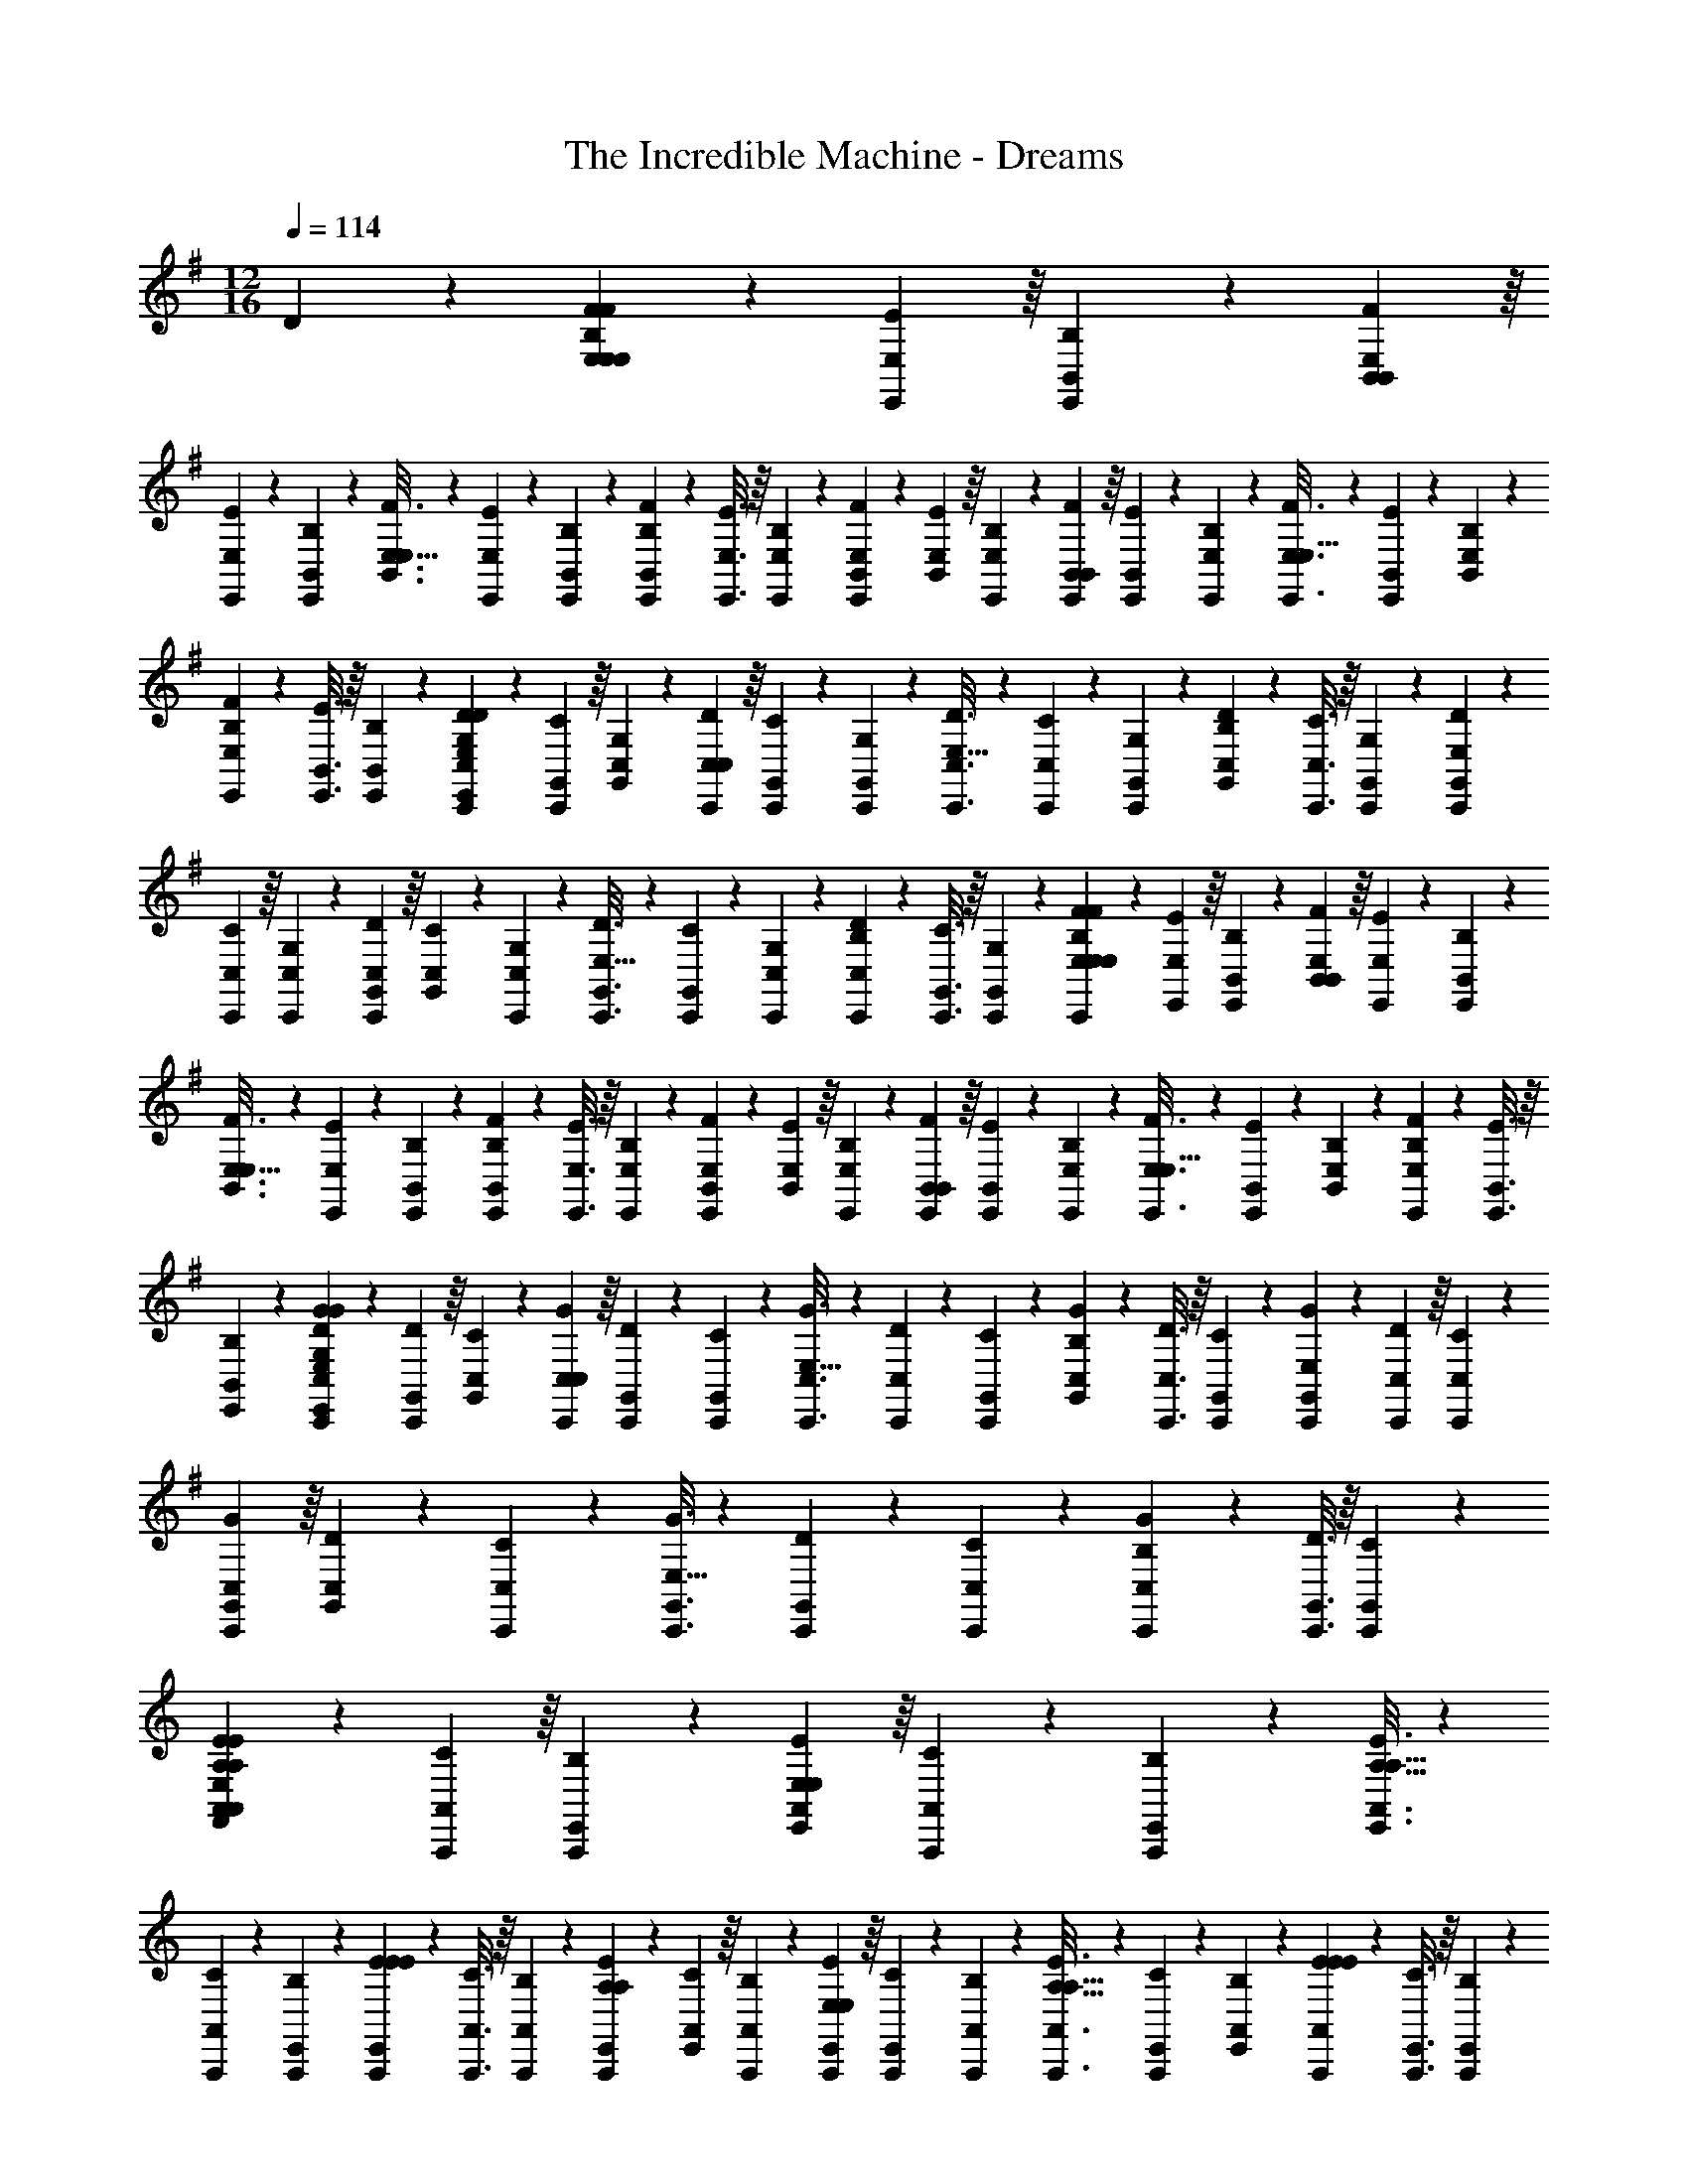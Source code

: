 X: 1
T: The Incredible Machine - Dreams
Z: ABC Generated by Starbound Composer
L: 1/4
M: 12/16
Q: 1/4=114
K: Em
D313/224 z/14 [F2/9E,2/9E,7/10E,52/9B,52/9F52/9] z4/63 [E41/224E,,41/224E,41/224] z/16 [B,55/288B,,55/288E,,55/288] z/18 [F55/288E,55/288B,,55/288B,,2/3] z/16 
[E17/96E,,17/96E,17/96] z5/72 [B,47/252B,,47/252E,,47/252] z15/224 [F3/16E,3/16B,,3/16E,21/32] z17/288 [E13/72E,,13/72E,13/72] z/24 [B,5/24B,,5/24E,,5/24] z/24 [F5/24E,,5/24B,,5/24B,19/28] z/24 [E3/16E,3/16E,,3/16] z/16 [B,7/36E,,7/36E,7/36] z/18 [F2/9B,,2/9E,,2/9E,7/10] z4/63 [E41/224E,41/224B,,41/224] z/16 [B,55/288E,,55/288E,55/288] z/18 [F55/288B,,55/288E,,55/288B,,2/3] z/16 [E17/96E,,17/96B,,17/96] z5/72 [B,47/252E,47/252E,,47/252] z15/224 [F3/16E,,3/16E,3/16E,21/32] z17/288 [E13/72B,,13/72E,,13/72] z/24 [B,5/24E,5/24B,,5/24] z/24 
[F5/24E,,5/24E,5/24B,19/28] z/24 [E3/16B,,3/16E,,3/16] z/16 [B,7/36E,,7/36B,,7/36] z/18 [D2/9C,,2/9E,,2/9E,7/10C,83/14G,83/14D83/14] z4/63 [C41/224G,,41/224C,,41/224] z/16 [G,55/288C,55/288G,,55/288] z/18 [D55/288C,,55/288C,55/288C,2/3] z/16 [C17/96G,,17/96C,,17/96] z5/72 [G,47/252C,,47/252G,,47/252] z15/224 [D3/16C,3/16C,,3/16E,21/32] z17/288 [C13/72C,,13/72C,13/72] z/24 [G,5/24G,,5/24C,,5/24] z/24 [D5/24C,5/24G,,5/24B,19/28] z/24 [C3/16C,,3/16C,3/16] z/16 [G,7/36G,,7/36C,,7/36] z/18 [D2/9C,,2/9G,,2/9E,7/10] z4/63 
[C41/224C,41/224C,,41/224] z/16 [G,55/288C,,55/288C,55/288] z/18 [D55/288G,,55/288C,,55/288C,2/3] z/16 [C17/96C,17/96G,,17/96] z5/72 [G,47/252C,,47/252C,47/252] z15/224 [D3/16G,,3/16C,,3/16E,21/32] z17/288 [C13/72C,,13/72G,,13/72] z/24 [G,5/24C,5/24C,,5/24] z/24 [D5/24C,,5/24C,5/24B,19/28] z/24 [C3/16G,,3/16C,,3/16] z/16 [G,7/36C,,7/36G,,7/36] z/18 [F2/9E,2/9C,,2/9E,7/10E,83/14B,83/14F83/14] z4/63 [E41/224E,,41/224E,41/224] z/16 [B,55/288B,,55/288E,,55/288] z/18 [F55/288E,55/288B,,55/288B,,2/3] z/16 [E17/96E,,17/96E,17/96] z5/72 [B,47/252B,,47/252E,,47/252] z15/224 
[F3/16E,3/16B,,3/16E,21/32] z17/288 [E13/72E,,13/72E,13/72] z/24 [B,5/24B,,5/24E,,5/24] z/24 [F5/24E,,5/24B,,5/24B,19/28] z/24 [E3/16E,3/16E,,3/16] z/16 [B,7/36E,,7/36E,7/36] z/18 [F2/9B,,2/9E,,2/9E,7/10] z4/63 [E41/224E,41/224B,,41/224] z/16 [B,55/288E,,55/288E,55/288] z/18 [F55/288B,,55/288E,,55/288B,,2/3] z/16 [E17/96E,,17/96B,,17/96] z5/72 [B,47/252E,47/252E,,47/252] z15/224 [F3/16E,,3/16E,3/16E,21/32] z17/288 [E13/72B,,13/72E,,13/72] z/24 [B,5/24E,5/24B,,5/24] z/24 [F5/24E,,5/24E,5/24B,19/28] z/24 [E3/16B,,3/16E,,3/16] z/16 
[B,7/36E,,7/36B,,7/36] z/18 [G2/9C,,2/9E,,2/9E,7/10C,83/14G,83/14D83/14G83/14] z4/63 [D41/224G,,41/224C,,41/224] z/16 [C55/288C,55/288G,,55/288] z/18 [G55/288C,,55/288C,55/288C,2/3] z/16 [D17/96G,,17/96C,,17/96] z5/72 [C47/252C,,47/252G,,47/252] z15/224 [G3/16C,3/16C,,3/16E,21/32] z17/288 [D13/72C,,13/72C,13/72] z/24 [C5/24G,,5/24C,,5/24] z/24 [G5/24C,5/24G,,5/24B,19/28] z/24 [D3/16C,,3/16C,3/16] z/16 [C7/36G,,7/36C,,7/36] z/18 [G2/9C,,2/9G,,2/9E,7/10] z4/63 [D41/224C,41/224C,,41/224] z/16 [C55/288C,,55/288C,55/288] z/18 
[G55/288G,,55/288C,,55/288C,2/3] z/16 [D17/96C,17/96G,,17/96] z5/72 [C47/252C,,47/252C,47/252] z15/224 [G3/16G,,3/16C,,3/16E,21/32] z17/288 [D13/72C,,13/72G,,13/72] z/24 [C5/24C,5/24C,,5/24] z/24 [G5/24C,,5/24C,5/24B,19/28] z/24 [D3/16G,,3/16C,,3/16] z/16 [C7/36C,,7/36G,,7/36] z/18 
K: Am
[E2/9A,,2/9F,,2/9A,7/10A,7/10A,,83/14E,83/14B,83/14E83/14] z4/63 [C41/224A,,,41/224A,,41/224] z/16 [B,55/288E,,55/288A,,,55/288] z/18 [E55/288A,,55/288E,,55/288E,2/3E,2/3] z/16 [C17/96A,,,17/96A,,17/96] z5/72 [B,47/252E,,47/252A,,,47/252] z15/224 [E3/16A,,3/16E,,3/16A,21/32A,21/32] z17/288 
[C13/72A,,,13/72A,,13/72] z/24 [B,5/24E,,5/24A,,,5/24] z/24 [E5/24A,,,5/24E,,5/24E19/28E19/28] z/24 [C3/16A,,3/16A,,,3/16] z/16 [B,7/36A,,,7/36A,,7/36] z/18 [E2/9E,,2/9A,,,2/9A,7/10A,7/10] z4/63 [C41/224A,,41/224E,,41/224] z/16 [B,55/288A,,,55/288A,,55/288] z/18 [E55/288E,,55/288A,,,55/288E,2/3E,2/3] z/16 [C17/96A,,,17/96E,,17/96] z5/72 [B,47/252A,,47/252A,,,47/252] z15/224 [E3/16A,,,3/16A,,3/16A,21/32A,21/32] z17/288 [C13/72E,,13/72A,,,13/72] z/24 [B,5/24A,,5/24E,,5/24] z/24 [E5/24A,,,5/24A,,5/24E19/28E19/28] z/24 [C3/16E,,3/16A,,,3/16] z/16 [B,7/36A,,,7/36E,,7/36] z/18 
[D2/9F,,,2/9A,,,2/9A,7/10A,7/10F,,83/14C,83/14G,83/14C83/14] z4/63 [B,41/224C,,41/224F,,,41/224] z/16 [A,55/288F,,55/288C,,55/288] z/18 [D55/288F,,,55/288F,,55/288F,2/3F,2/3] z/16 [B,17/96C,,17/96F,,,17/96] z5/72 [A,47/252F,,,47/252C,,47/252] z15/224 [D3/16F,,3/16F,,,3/16A,21/32A,21/32] z17/288 [B,13/72F,,,13/72F,,13/72] z/24 [A,5/24C,,5/24F,,,5/24] z/24 [D5/24F,,5/24C,,5/24E19/28E19/28] z/24 [B,3/16F,,,3/16F,,3/16] z/16 [A,7/36C,,7/36F,,,7/36] z/18 [D2/9F,,,2/9C,,2/9A,7/10A,7/10] z4/63 [B,41/224F,,41/224F,,,41/224] z/16 [A,55/288F,,,55/288F,,55/288] z/18 [D55/288C,,55/288F,,,55/288F,2/3F,2/3] z/16 
[B,17/96F,,17/96C,,17/96] z5/72 [A,47/252F,,,47/252F,,47/252] z15/224 [D3/16C,,3/16F,,,3/16A,21/32A,21/32] z17/288 [B,13/72F,,,13/72C,,13/72] z/24 [A,5/24F,,5/24F,,,5/24] z/24 [D5/24F,,,5/24F,,5/24E19/28E19/28] z/24 [B,3/16C,,3/16F,,,3/16] z/16 [A,7/36F,,,7/36C,,7/36] z/18 [E2/9A,,2/9F,,,2/9A,7/10A,7/10A,,83/14E,83/14B,83/14E83/14] z4/63 [C41/224A,,,41/224A,,41/224] z/16 [B,55/288E,,55/288A,,,55/288] z/18 [E55/288A,,55/288E,,55/288E,2/3E,2/3] z/16 [C17/96A,,,17/96A,,17/96] z5/72 [B,47/252E,,47/252A,,,47/252] z15/224 [E3/16A,,3/16E,,3/16A,21/32A,21/32] z17/288 [C13/72A,,,13/72A,,13/72] z/24 [B,5/24E,,5/24A,,,5/24] z/24 
[E5/24A,,,5/24E,,5/24E19/28E19/28] z/24 [C3/16A,,3/16A,,,3/16] z/16 [B,7/36A,,,7/36A,,7/36] z/18 [E2/9E,,2/9A,,,2/9A,7/10A,7/10] z4/63 [C41/224A,,41/224E,,41/224] z/16 [B,55/288A,,,55/288A,,55/288] z/18 [E55/288E,,55/288A,,,55/288E,2/3E,2/3] z/16 [C17/96A,,,17/96E,,17/96] z5/72 [B,47/252A,,47/252A,,,47/252] z15/224 [E3/16A,,,3/16A,,3/16A,21/32A,21/32] z17/288 [C13/72E,,13/72A,,,13/72] z/24 [B,5/24A,,5/24E,,5/24] z/24 [E5/24A,,,5/24A,,5/24E19/28E19/28] z/24 [C3/16E,,3/16A,,,3/16] z/16 [B,7/36A,,,7/36E,,7/36] z/18 [D2/9G,,,2/9A,,,2/9G,7/10G,7/10G,,83/14D,83/14G,83/14D83/14] z4/63 
[A,41/224D,,41/224G,,,41/224] z/16 [G,55/288G,,55/288D,,55/288] z/18 [D55/288G,,,55/288G,,55/288D,2/3D,2/3] z/16 [A,17/96D,,17/96G,,,17/96] z5/72 [G,47/252G,,,47/252D,,47/252] z15/224 [D3/16G,,3/16G,,,3/16G,21/32G,21/32] z17/288 [A,13/72G,,,13/72G,,13/72] z/24 [G,5/24D,,5/24G,,,5/24] z/24 [D5/24G,,5/24D,,5/24D19/28D19/28] z/24 [A,3/16G,,,3/16G,,3/16] z/16 [G,7/36D,,7/36G,,,7/36] z/18 [D2/9G,,,2/9D,,2/9G,7/10G,7/10] z4/63 [A,41/224G,,41/224G,,,41/224] z/16 [G,55/288G,,,55/288G,,55/288] z/18 [D55/288D,,55/288G,,,55/288D,2/3D,2/3] z/16 [A,17/96G,,17/96D,,17/96] z5/72 [G,47/252G,,,47/252G,,47/252] z15/224 
[D3/16D,,3/16G,,,3/16G,21/32G,21/32] z17/288 [A,13/72G,,,13/72D,,13/72] z/24 [G,5/24G,,5/24G,,,5/24] z/24 [D5/24G,,,5/24G,,5/24D19/28D19/28] z/24 [A,3/16D,,3/16G,,,3/16] z/16 [G,7/36G,,,7/36D,,7/36] z/18 
K: Em
[E,2/9D,,,2/9B2/9E,83/14B,83/14F83/14] z4/63 [E,,41/224E,41/224E41/224] z/16 [B,,55/288E,,55/288B55/288] z/18 [E,55/288B,,55/288f55/288] z/16 [E,,17/96E,17/96B17/96] z5/72 [B,,47/252E,,47/252f47/252] z15/224 [E,3/16B,,3/16g3/16] z17/288 [E,,13/72E,13/72f13/72] z/24 [B,,5/24E,,5/24e5/24] z/24 [E,,5/24B,,5/24B5/24] z/24 [E,3/16E,,3/16G3/16] z/16 
[E,,7/36E,7/36F7/36] z/18 [B,,2/9E,,2/9E2/9] z4/63 [E,41/224B,,41/224G41/224] z/16 [E,,55/288E,55/288B55/288] z/18 [B,,55/288E,,55/288G55/288] z/16 [E,,17/96B,,17/96B17/96] z5/72 [E,47/252E,,47/252e47/252] z15/224 [E,,3/16E,3/16c'3/16] z17/288 [B,,13/72E,,13/72b13/72] z/24 [E,5/24B,,5/24a5/24] z/24 [E,,5/24E,5/24g5/24] z/24 [B,,3/16E,,3/16f3/16] z/16 [E,,7/36B,,7/36e7/36] z/18 [C,,2/9E,,2/9B2/9C,83/14G,83/14D83/14] z4/63 [G,,41/224C,,41/224E41/224] z/16 [C,55/288G,,55/288B55/288] z/18 
[C,,55/288C,55/288f55/288] z/16 [G,,17/96C,,17/96B17/96] z5/72 [C,,47/252G,,47/252f47/252] z15/224 [C,3/16C,,3/16a3/16] z17/288 [C,,13/72C,13/72g13/72] z/24 [G,,5/24C,,5/24f5/24] z/24 [C,5/24G,,5/24e5/24] z/24 [C,,3/16C,3/16B3/16] z/16 [G,,7/36C,,7/36G7/36] z/18 [C,,2/9G,,2/9E2/9] z4/63 [C,41/224C,,41/224G41/224] z/16 [C,,55/288C,55/288B55/288] z/18 [G,,55/288C,,55/288G55/288] z/16 [C,17/96G,,17/96B17/96] z5/72 [C,,47/252C,47/252e47/252] z15/224 [G,,3/16C,,3/16d'3/16] z17/288 
[C,,13/72G,,13/72c'13/72] z/24 [C,5/24C,,5/24b5/24] z/24 [C,,5/24C,5/24a5/24] z/24 [G,,3/16C,,3/16g3/16] z/16 [C,,7/36G,,7/36f7/36] z/18 [E,2/9C,,2/9B2/9E,83/14B,83/14F83/14] z4/63 [E,,41/224E,41/224E41/224] z/16 [B,,55/288E,,55/288B55/288] z/18 [E,55/288B,,55/288f55/288] z/16 [E,,17/96E,17/96B17/96] z5/72 [B,,47/252E,,47/252f47/252] z15/224 [E,3/16B,,3/16g3/16] z17/288 [E,,13/72E,13/72a13/72] z/24 [B,,5/24E,,5/24b5/24] z/24 [E,,5/24B,,5/24c'5/24] z/24 [E,3/16E,,3/16d'3/16] z/16 [E,,7/36E,7/36e'7/36] z/18 
[B,,2/9E,,2/9f'2/9] z4/63 [E,41/224B,,41/224g'41/224] z/16 [E,,55/288E,55/288a'55/288] z/18 [B,,55/288E,,55/288g'55/288] z/16 [E,,17/96B,,17/96f'17/96] z5/72 [E,47/252E,,47/252e'47/252] z15/224 [E,,3/16E,3/16b3/16] z17/288 [B,,13/72E,,13/72c'13/72] z/24 [E,5/24B,,5/24d'5/24] z/24 [E,,5/24E,5/24c'5/24] z/24 [B,,3/16E,,3/16b3/16] z/16 [E,,7/36B,,7/36a7/36] z/18 [C,,2/9E,,2/9g2/9C,83/14G,83/14D83/14] z4/63 [G,,41/224C,,41/224b41/224] z/16 [C,55/288G,,55/288e'55/288] z/18 [C,,55/288C,55/288g'55/288] z/16 
[G,,17/96C,,17/96f'17/96] z5/72 [C,,47/252G,,47/252e'47/252] z15/224 [C,3/16C,,3/16d'3/16] z17/288 [C,,13/72C,13/72c'13/72] z/24 [G,,5/24C,,5/24b5/24] z/24 [C,5/24G,,5/24a5/24] z/24 [C,,3/16C,3/16g3/16] z/16 [G,,7/36C,,7/36f7/36] z/18 [C,,2/9G,,2/9e2/9] z4/63 [C,41/224C,,41/224d41/224] z/16 [C,,55/288C,55/288c55/288] z/18 [G,,55/288C,,55/288B55/288] z/16 [C,17/96G,,17/96A17/96] z5/72 [C,,47/252C,47/252G47/252] z15/224 [G,,3/16C,,3/16F3/16] z17/288 [C,,13/72G,,13/72E13/72] z/24 [C,5/24C,,5/24D5/24] z/24 
[C,,5/24C,5/24C5/24] z/24 [G,,3/16C,,3/16B,3/16] z/16 [C,,7/36G,,7/36A,7/36] z/18 
K: G#m
[G,,2/9E,,2/9g2/9G,,83/14D,83/14A,83/14] z4/63 [G,,,41/224G,,41/224d41/224] z/16 [D,,55/288G,,,55/288g55/288] z/18 [G,,55/288D,,55/288g55/288a55/288] z/16 [G,,,17/96G,,17/96d17/96d17/96] z5/72 [D,,47/252G,,,47/252g47/252a47/252] z15/224 [G,,3/16D,,3/16a3/16b3/16] z17/288 [G,,,13/72G,,13/72d13/72d13/72] z/24 [D,,5/24G,,,5/24a5/24b5/24] z/24 [G,,,5/24D,,5/24b5/24c'5/24] z/24 [G,,3/16G,,,3/16d3/16d3/16] z/16 [G,,,7/36G,,7/36b7/36c'7/36] z/18 [D,,2/9G,,,2/9c'2/9d'2/9] z4/63 
[G,,41/224D,,41/224d41/224g41/224] z/16 [G,,,55/288G,,55/288c'55/288d'55/288] z/18 [D,,55/288G,,,55/288d'55/288e'55/288] z/16 [G,,,17/96D,,17/96g17/96d'17/96] z5/72 [G,,47/252G,,,47/252d'47/252g47/252] z15/224 [G,,,3/16G,,3/16e'3/16c'3/16] z17/288 [D,,13/72G,,,13/72d'13/72b13/72] z/24 [G,,5/24D,,5/24g5/24a5/24] z/24 [G,,,5/24G,,5/24c'5/24g5/24] z/24 [D,,3/16G,,,3/16b3/16d3/16] z/16 [G,,,7/36D,,7/36a7/36G7/36] z/18 [E,,,2/9G,,,2/9g2/9g2/9E,,83/14B,,83/14F,83/14] z4/63 [B,,,41/224E,,,41/224d41/224d41/224] z/16 [E,,55/288B,,,55/288G55/288g55/288] z/18 [E,,,55/288E,,55/288g55/288a55/288] z/16 [B,,,17/96E,,,17/96d17/96d17/96] z5/72 [E,,,47/252B,,,47/252g47/252a47/252] z15/224 
[E,,3/16E,,,3/16a3/16b3/16] z17/288 [E,,,13/72E,,13/72d13/72d13/72] z/24 [B,,,5/24E,,,5/24a5/24b5/24] z/24 [E,,5/24B,,,5/24b5/24c'5/24] z/24 [E,,,3/16E,,3/16d3/16d3/16] z/16 [B,,,7/36E,,,7/36b7/36c'7/36] z/18 [E,,,2/9B,,,2/9c'2/9d'2/9] z4/63 [E,,41/224E,,,41/224d41/224g41/224] z/16 [E,,,55/288E,,55/288c'55/288d'55/288] z/18 [B,,,55/288E,,,55/288d'55/288f'55/288] z/16 [E,,17/96B,,,17/96g17/96e'17/96] z5/72 [E,,,47/252E,,47/252d'47/252d'47/252] z15/224 [B,,,3/16E,,,3/16f'3/16b3/16] z17/288 [E,,,13/72B,,,13/72e'13/72a13/72] z/24 [E,,5/24E,,,5/24d'5/24g5/24] z/24 [E,,,5/24E,,5/24b5/24d5/24] z/24 [B,,,3/16E,,,3/16a3/16B3/16] z/16 
[E,,,7/36B,,,7/36g7/36G7/36] z/18 [G,,2/9E,,,2/9d2/9g2/9G,,83/14D,83/14A,83/14] z4/63 [G,,,41/224G,,41/224B41/224d41/224] z/16 [D,,55/288G,,,55/288G55/288g55/288] z/18 [G,,55/288D,,55/288g55/288a55/288] z/16 [G,,,17/96G,,17/96d17/96d17/96] z5/72 [D,,47/252G,,,47/252g47/252a47/252] z15/224 [G,,3/16D,,3/16a3/16b3/16] z17/288 [G,,,13/72G,,13/72d13/72d13/72] z/24 [D,,5/24G,,,5/24a5/24b5/24] z/24 [G,,,5/24D,,5/24b5/24c'5/24] z/24 [G,,3/16G,,,3/16d3/16d3/16] z/16 [G,,,7/36G,,7/36b7/36c'7/36] z/18 [D,,2/9G,,,2/9c'2/9d'2/9] z4/63 [G,,41/224D,,41/224d41/224g41/224] z/16 [G,,,55/288G,,55/288c'55/288d'55/288] z/18 
[D,,55/288G,,,55/288d'55/288f'55/288] z/16 [G,,,17/96D,,17/96g17/96e'17/96] z5/72 [G,,47/252G,,,47/252d'47/252d'47/252] z15/224 [G,,,3/16G,,3/16f'3/16e'3/16] z17/288 [D,,13/72G,,,13/72e'13/72d'13/72] z/24 [G,,5/24D,,5/24d'5/24b5/24] z/24 [G,,,5/24G,,5/24e'5/24d'5/24] z/24 [D,,3/16G,,,3/16d'3/16c'3/16] z/16 [G,,,7/36D,,7/36b7/36b7/36] z/18 [F,,,2/9G,,,2/9d'2/9a2/9F,,83/14F,83/14C83/14] z4/63 [C,,41/224F,,,41/224c'41/224d41/224] z/16 [F,,55/288C,,55/288b55/288a55/288] z/18 [F,,,55/288F,,55/288a55/288b55/288] z/16 [C,,17/96F,,,17/96d17/96d17/96] z5/72 [F,,,47/252C,,47/252a47/252b47/252] z15/224 [F,,3/16F,,,3/16b3/16b3/16] z17/288 
[F,,,13/72F,,13/72d13/72d13/72] z/24 [C,,5/24F,,,5/24b5/24g5/24] z/24 [F,,5/24C,,5/24b5/24a5/24] z/24 [F,,,3/16F,,3/16d3/16d3/16] z/16 [C,,7/36F,,,7/36g7/36g7/36] z/18 [F,,,2/9C,,2/9a2/9a2/9] z4/63 [F,,41/224F,,,41/224d41/224g41/224] z/16 [F,,,55/288F,,55/288g55/288d55/288] z/18 [C,,55/288F,,,55/288a55/288a55/288] z/16 [F,,17/96C,,17/96g17/96g17/96] z5/72 [F,,,47/252F,,47/252d47/252d47/252] z15/224 [C,,3/16F,,,3/16a3/16g3/16] z17/288 [F,,,13/72C,,13/72g13/72f13/72] z/24 [F,,5/24F,,,5/24d5/24c5/24] z/24 [F,,,5/24F,,5/24g5/24f5/24] z/24 [C,,3/16F,,,3/16f3/16e3/16] z/16 [F,,,7/36C,,7/36c7/36B7/36] z/18 
K: Fm
[e2/9f9/20F,40/9G,40/9C40/9F,40/9G,40/9C40/9F,,,159/28F,,159/28F,,,83/14F,,83/14F,83/14C83/14G83/14] z4/63 d41/224 z/16 [A55/288F55/288] z/18 [B55/288f59/144] z/16 c17/96 z5/72 [C47/252F47/252] z15/224 [B3/16f13/32] z17/288 c13/72 z/24 [F5/24C5/24] z/24 [B5/24f3/7] z/24 c3/16 z/16 [C7/36F7/36] z/18 [B2/9f9/20] z4/63 c41/224 z/16 [F55/288C55/288] z/18 [B55/288f59/144] z/16 
c17/96 z5/72 [C47/252F47/252] z15/224 [B3/16f13/32E,313/224G,313/224E,313/224G,313/224] z17/288 c13/72 z/24 [F5/24C5/24] z/24 [B5/24f3/7] z/24 c3/16 z/16 [C7/36F7/36] z/18 [B2/9f9/20D,40/9E,40/9A,40/9D,40/9E,40/9A,40/9D,,,159/28D,,159/28D,,,83/14D,,83/14D,83/14A,83/14E83/14] z4/63 c41/224 z/16 [F55/288C55/288] z/18 [c55/288f59/144] z/16 d17/96 z5/72 [C47/252F47/252] z15/224 [c3/16f13/32] z17/288 d13/72 z/24 [F5/24C5/24] z/24 
[c5/24f3/7] z/24 d3/16 z/16 [C7/36F7/36] z/18 [c2/9f9/20] z4/63 d41/224 z/16 [F55/288C55/288] z/18 [c55/288f59/144] z/16 d17/96 z5/72 [C47/252F47/252] z15/224 [c3/16f13/32C,313/224F,313/224D,313/224F,313/224] z17/288 d13/72 z/24 [F5/24C5/24] z/24 [c5/24f3/7] z/24 d3/16 z/16 [C7/36F7/36] z/18 [c2/9f9/20F,40/9G,40/9C40/9F,40/9G,40/9C40/9F,,,159/28F,,159/28F,,,83/14F,,83/14F,83/14C83/14G83/14] z4/63 
d41/224 z/16 [F55/288C55/288] z/18 [B55/288f59/144] z/16 c17/96 z5/72 [C47/252F47/252] z15/224 [B3/16f13/32] z17/288 c13/72 z/24 [F5/24C5/24] z/24 [B5/24f3/7] z/24 c3/16 z/16 [C7/36F7/36] z/18 [B2/9f9/20] z4/63 c41/224 z/16 [F55/288C55/288] z/18 [B55/288f59/144] z/16 c17/96 z5/72 [C47/252F47/252] z15/224 
[B3/16f13/32E,313/224G,313/224E,313/224G,313/224] z17/288 c13/72 z/24 [F5/24C5/24] z/24 [B5/24f3/7] z/24 c3/16 z/16 [C7/36F7/36] z/18 [B2/9f9/20A,41/14B,41/14E41/14A,41/14B,41/14E41/14D,,,159/28D,,159/28D,,,83/14D,,83/14D,83/14A,83/14E83/14] z4/63 c41/224 z/16 [F55/288C55/288] z/18 [c55/288f59/144] z/16 d17/96 z5/72 [C47/252F47/252] z15/224 [c3/16f13/32] z17/288 d13/72 z/24 [F5/24C5/24] z/24 [c5/24f3/7] z/24 d3/16 z/16 
[C7/36F7/36] z/18 [c2/9f9/20E,13/9A,13/9D13/9E,13/9A,13/9D13/9] z4/63 d41/224 z/16 [F55/288C55/288] z/18 [c55/288f59/144] z/16 d17/96 z5/72 [C47/252F47/252] z15/224 [c3/16f13/32A,313/224C313/224A,313/224C313/224] z17/288 d13/72 z/24 [F5/24C5/24] z/24 [c5/24f3/7] z/24 d3/16 z/16 [C7/36F7/36] z/18 
K: Bbm
[f2/9b9/20B,,40/9F,40/9B,40/9B,,40/9F,40/9B,40/9B,,,159/28B,,159/28B,,,83/14B,,83/14F,83/14B,83/14] z4/63 g41/224 z/16 [B55/288F55/288] z/18 
[c55/288b59/144] z/16 d17/96 z5/72 [F47/252B47/252] z15/224 [c3/16b13/32] z17/288 d13/72 z/24 [B5/24F5/24] z/24 [c5/24b3/7] z/24 d3/16 z/16 [F7/36B7/36] z/18 [c2/9b9/20] z4/63 d41/224 z/16 [B55/288F55/288] z/18 [c55/288b59/144] z/16 d17/96 z5/72 [F47/252B47/252] z15/224 [c3/16b13/32F,,313/224C,313/224F,313/224F,,313/224C,313/224F,313/224] z17/288 
d13/72 z/24 [B5/24F5/24] z/24 [c5/24b3/7] z/24 d3/16 z/16 [F7/36B7/36] z/18 [c2/9b9/20G,,40/9D,40/9A,40/9G,,40/9D,40/9A,40/9G,,,159/28G,,159/28G,,,83/14G,,83/14D,83/14A,83/14] z4/63 d41/224 z/16 [B55/288F55/288] z/18 [f55/288b59/144] z/16 g17/96 z5/72 [G47/252B47/252] z15/224 [f3/16b13/32] z17/288 g13/72 z/24 [B5/24G5/24] z/24 [f5/24b3/7] z/24 g3/16 z/16 [G7/36B7/36] z/18 
[f2/9b9/20] z4/63 g41/224 z/16 [B55/288G55/288] z/18 [f55/288b59/144] z/16 g17/96 z5/72 [G47/252B47/252] z15/224 [f3/16b13/32D,,313/224G,,313/224D,313/224D,,313/224G,,313/224D,313/224] z17/288 g13/72 z/24 [B5/24G5/24] z/24 [f5/24b3/7] z/24 g3/16 z/16 [G7/36B7/36] z/18 [f2/9b9/20F,,40/9B,,40/9F,40/9F,,40/9B,,40/9F,40/9B,,,159/28B,,159/28B,,,83/14F,,83/14B,,83/14F,83/14] z4/63 g41/224 z/16 [B55/288G55/288] z/18 [c55/288b59/144] z/16 
d17/96 z5/72 [F47/252B47/252] z15/224 [c3/16b13/32] z17/288 d13/72 z/24 [B5/24F5/24] z/24 [c5/24b3/7] z/24 d3/16 z/16 [F7/36B7/36] z/18 [c2/9b9/20] z4/63 d41/224 z/16 [B55/288F55/288] z/18 [c55/288b59/144] z/16 d17/96 z5/72 [F47/252B47/252] z15/224 [c3/16b13/32B,,,313/224F,,313/224B,,313/224B,,,313/224F,,313/224B,,313/224] z17/288 d13/72 z/24 [B5/24F5/24] z/24 
[c5/24b3/7] z/24 d3/16 z/16 [F7/36B7/36] z/18 [c2/9a9/20A,,,159/28A,,159/28A,,,83/14E,,83/14A,,83/14A,,,83/14E,,83/14A,,83/14A,,,83/14A,,83/14E,83/14A,83/14] z4/63 d41/224 z/16 [A55/288F55/288] z/18 [d55/288a59/144] z/16 e17/96 z5/72 [A47/252A47/252] z15/224 [d3/16a13/32] z17/288 e13/72 z/24 [A5/24A5/24] z/24 [d5/24a3/7] z/24 e3/16 z/16 [A7/36A7/36] z/18 [d2/9a9/20] z4/63 
e41/224 z/16 [A55/288A55/288] z/18 [d55/288a59/144] z/16 e17/96 z5/72 [A47/252A47/252] z15/224 [d3/16a13/32D313/224] z17/288 e13/72 z/24 [A5/24A5/24] z/24 [d5/24a3/7] z/24 e3/16 z/16 [A7/36A7/36] z/18 
K: Em
[F2/9E,2/9E,7/10E,52/9B,52/9F52/9] z4/63 [E41/224E,,41/224E,41/224] z/16 [B,55/288B,,55/288E,,55/288] z/18 [F55/288E,55/288B,,55/288B,,2/3] z/16 [E17/96E,,17/96E,17/96] z5/72 [B,47/252B,,47/252E,,47/252] z15/224 
[F3/16E,3/16B,,3/16E,21/32] z17/288 [E13/72E,,13/72E,13/72] z/24 [B,5/24B,,5/24E,,5/24] z/24 [F5/24E,,5/24B,,5/24B,19/28] z/24 [E3/16E,3/16E,,3/16] z/16 [B,7/36E,,7/36E,7/36] z/18 [F2/9B,,2/9E,,2/9E,7/10] z4/63 [E41/224E,41/224B,,41/224] z/16 [B,55/288E,,55/288E,55/288] z/18 [F55/288B,,55/288E,,55/288B,,2/3] z/16 [E17/96E,,17/96B,,17/96] z5/72 [B,47/252E,47/252E,,47/252] z15/224 [F3/16E,,3/16E,3/16E,21/32] z17/288 [E13/72B,,13/72E,,13/72] z/24 [B,5/24E,5/24B,,5/24] z/24 [F5/24E,,5/24E,5/24B,19/28] z/24 [E3/16B,,3/16E,,3/16] z/16 
[B,7/36E,,7/36B,,7/36] z/18 [D2/9C,,2/9E,,2/9E,7/10C,83/14G,83/14D83/14] z4/63 [C41/224G,,41/224C,,41/224] z/16 [G,55/288C,55/288G,,55/288] z/18 [D55/288C,,55/288C,55/288C,2/3] z/16 [C17/96G,,17/96C,,17/96] z5/72 [G,47/252C,,47/252G,,47/252] z15/224 [D3/16C,3/16C,,3/16E,21/32] z17/288 [C13/72C,,13/72C,13/72] z/24 [G,5/24G,,5/24C,,5/24] z/24 [D5/24C,5/24G,,5/24B,19/28] z/24 [C3/16C,,3/16C,3/16] z/16 [G,7/36G,,7/36C,,7/36] z/18 [D2/9C,,2/9G,,2/9E,7/10] z4/63 [C41/224C,41/224C,,41/224] z/16 [G,55/288C,,55/288C,55/288] z/18 
[D55/288G,,55/288C,,55/288C,2/3] z/16 [C17/96C,17/96G,,17/96] z5/72 [G,47/252C,,47/252C,47/252] z15/224 [D3/16G,,3/16C,,3/16E,21/32] z17/288 [C13/72C,,13/72G,,13/72] z/24 [G,5/24C,5/24C,,5/24] z/24 [D5/24C,,5/24C,5/24B,19/28] z/24 [C3/16G,,3/16C,,3/16] z/16 [G,7/36C,,7/36G,,7/36] z/18 [F2/9E,2/9C,,2/9E,7/10E,83/14B,83/14F83/14] z4/63 [E41/224E,,41/224E,41/224] z/16 [B,55/288B,,55/288E,,55/288] z/18 [F55/288E,55/288B,,55/288B,,2/3] z/16 [E17/96E,,17/96E,17/96] z5/72 [B,47/252B,,47/252E,,47/252] z15/224 [F3/16E,3/16B,,3/16E,21/32] z17/288 
[E13/72E,,13/72E,13/72] z/24 [B,5/24B,,5/24E,,5/24] z/24 [F5/24E,,5/24B,,5/24B,19/28] z/24 [E3/16E,3/16E,,3/16] z/16 [B,7/36E,,7/36E,7/36] z/18 [F2/9B,,2/9E,,2/9E,7/10] z4/63 [E41/224E,41/224B,,41/224] z/16 [B,55/288E,,55/288E,55/288] z/18 [F55/288B,,55/288E,,55/288B,,2/3] z/16 [E17/96E,,17/96B,,17/96] z5/72 [B,47/252E,47/252E,,47/252] z15/224 [F3/16E,,3/16E,3/16E,21/32] z17/288 [E13/72B,,13/72E,,13/72] z/24 [B,5/24E,5/24B,,5/24] z/24 [F5/24E,,5/24E,5/24B,19/28] z/24 [E3/16B,,3/16E,,3/16] z/16 [B,7/36E,,7/36B,,7/36] z/18 
[G2/9C,,2/9E,,2/9E,7/10C,83/14G,83/14D83/14G83/14] z4/63 [D41/224G,,41/224C,,41/224] z/16 [C55/288C,55/288G,,55/288] z/18 [G55/288C,,55/288C,55/288C,2/3] z/16 [D17/96G,,17/96C,,17/96] z5/72 [C47/252C,,47/252G,,47/252] z15/224 [G3/16C,3/16C,,3/16E,21/32] z17/288 [D13/72C,,13/72C,13/72] z/24 [C5/24G,,5/24C,,5/24] z/24 [G5/24C,5/24G,,5/24B,19/28] z/24 [D3/16C,,3/16C,3/16] z/16 [C7/36G,,7/36C,,7/36] z/18 [G2/9C,,2/9G,,2/9E,7/10] z4/63 [D41/224C,41/224C,,41/224] z/16 [C55/288C,,55/288C,55/288] z/18 [G55/288G,,55/288C,,55/288C,2/3] z/16 
[D17/96C,17/96G,,17/96] z5/72 [C47/252C,,47/252C,47/252] z15/224 [G3/16G,,3/16C,,3/16E,21/32] z17/288 [D13/72C,,13/72G,,13/72] z/24 [C5/24C,5/24C,,5/24] z/24 [G5/24C,,5/24C,5/24B,19/28] z/24 [D3/16G,,3/16C,,3/16] z/16 [C7/36C,,7/36G,,7/36] z/18 
K: Am
[E2/9A,,2/9F,,2/9A,7/10A,7/10A,,83/14E,83/14B,83/14E83/14] z4/63 [C41/224A,,,41/224A,,41/224] z/16 [B,55/288E,,55/288A,,,55/288] z/18 [E55/288A,,55/288E,,55/288E,2/3E,2/3] z/16 [C17/96A,,,17/96A,,17/96] z5/72 [B,47/252E,,47/252A,,,47/252] z15/224 [E3/16A,,3/16E,,3/16A,21/32A,21/32] z17/288 [C13/72A,,,13/72A,,13/72] z/24 [B,5/24E,,5/24A,,,5/24] z/24 
[E5/24A,,,5/24E,,5/24E19/28E19/28] z/24 [C3/16A,,3/16A,,,3/16] z/16 [B,7/36A,,,7/36A,,7/36] z/18 [E2/9E,,2/9A,,,2/9A,7/10A,7/10] z4/63 [C41/224A,,41/224E,,41/224] z/16 [B,55/288A,,,55/288A,,55/288] z/18 [E55/288E,,55/288A,,,55/288E,2/3E,2/3] z/16 [C17/96A,,,17/96E,,17/96] z5/72 [B,47/252A,,47/252A,,,47/252] z15/224 [E3/16A,,,3/16A,,3/16A,21/32A,21/32] z17/288 [C13/72E,,13/72A,,,13/72] z/24 [B,5/24A,,5/24E,,5/24] z/24 [E5/24A,,,5/24A,,5/24E19/28E19/28] z/24 [C3/16E,,3/16A,,,3/16] z/16 [B,7/36A,,,7/36E,,7/36] z/18 [D2/9F,,,2/9A,,,2/9A,7/10A,7/10F,,83/14C,83/14G,83/14C83/14] z4/63 
[B,41/224C,,41/224F,,,41/224] z/16 [A,55/288F,,55/288C,,55/288] z/18 [D55/288F,,,55/288F,,55/288F,2/3F,2/3] z/16 [B,17/96C,,17/96F,,,17/96] z5/72 [A,47/252F,,,47/252C,,47/252] z15/224 [D3/16F,,3/16F,,,3/16A,21/32A,21/32] z17/288 [B,13/72F,,,13/72F,,13/72] z/24 [A,5/24C,,5/24F,,,5/24] z/24 [D5/24F,,5/24C,,5/24E19/28E19/28] z/24 [B,3/16F,,,3/16F,,3/16] z/16 [A,7/36C,,7/36F,,,7/36] z/18 [D2/9F,,,2/9C,,2/9A,7/10A,7/10] z4/63 [B,41/224F,,41/224F,,,41/224] z/16 [A,55/288F,,,55/288F,,55/288] z/18 [D55/288C,,55/288F,,,55/288F,2/3F,2/3] z/16 [B,17/96F,,17/96C,,17/96] z5/72 [A,47/252F,,,47/252F,,47/252] z15/224 
[D3/16C,,3/16F,,,3/16A,21/32A,21/32] z17/288 [B,13/72F,,,13/72C,,13/72] z/24 [A,5/24F,,5/24F,,,5/24] z/24 [D5/24F,,,5/24F,,5/24E19/28E19/28] z/24 [B,3/16C,,3/16F,,,3/16] z/16 [A,7/36F,,,7/36C,,7/36] z/18 [E2/9A,,2/9F,,,2/9A,7/10A,7/10A,,83/14E,83/14B,83/14E83/14] z4/63 [C41/224A,,,41/224A,,41/224] z/16 [B,55/288E,,55/288A,,,55/288] z/18 [E55/288A,,55/288E,,55/288E,2/3E,2/3] z/16 [C17/96A,,,17/96A,,17/96] z5/72 [B,47/252E,,47/252A,,,47/252] z15/224 [E3/16A,,3/16E,,3/16A,21/32A,21/32] z17/288 [C13/72A,,,13/72A,,13/72] z/24 [B,5/24E,,5/24A,,,5/24] z/24 [E5/24A,,,5/24E,,5/24E19/28E19/28] z/24 [C3/16A,,3/16A,,,3/16] z/16 
[B,7/36A,,,7/36A,,7/36] z/18 [E2/9E,,2/9A,,,2/9A,7/10A,7/10] z4/63 [C41/224A,,41/224E,,41/224] z/16 [B,55/288A,,,55/288A,,55/288] z/18 [E55/288E,,55/288A,,,55/288E,2/3E,2/3] z/16 [C17/96A,,,17/96E,,17/96] z5/72 [B,47/252A,,47/252A,,,47/252] z15/224 [E3/16A,,,3/16A,,3/16A,21/32A,21/32] z17/288 [C13/72E,,13/72A,,,13/72] z/24 [B,5/24A,,5/24E,,5/24] z/24 [E5/24A,,,5/24A,,5/24E19/28E19/28] z/24 [C3/16E,,3/16A,,,3/16] z/16 [B,7/36A,,,7/36E,,7/36] z/18 [D2/9G,,,2/9A,,,2/9G,7/10G,7/10G,,83/14D,83/14G,83/14D83/14] z4/63 [A,41/224D,,41/224G,,,41/224] z/16 [G,55/288G,,55/288D,,55/288] z/18 
[D55/288G,,,55/288G,,55/288D,2/3D,2/3] z/16 [A,17/96D,,17/96G,,,17/96] z5/72 [G,47/252G,,,47/252D,,47/252] z15/224 [D3/16G,,3/16G,,,3/16G,21/32G,21/32] z17/288 [A,13/72G,,,13/72G,,13/72] z/24 [G,5/24D,,5/24G,,,5/24] z/24 [D5/24G,,5/24D,,5/24D19/28D19/28] z/24 [A,3/16G,,,3/16G,,3/16] z/16 [G,7/36D,,7/36G,,,7/36] z/18 [D2/9G,,,2/9D,,2/9G,7/10G,7/10] z4/63 [A,41/224G,,41/224G,,,41/224] z/16 [G,55/288G,,,55/288G,,55/288] z/18 [D55/288D,,55/288G,,,55/288D,2/3D,2/3] z/16 [A,17/96G,,17/96D,,17/96] z5/72 [G,47/252G,,,47/252G,,47/252] z15/224 [D3/16D,,3/16G,,,3/16G,21/32G,21/32] z17/288 
[A,13/72G,,,13/72D,,13/72] z/24 [G,5/24G,,5/24G,,,5/24] z/24 [D5/24G,,,5/24G,,5/24D19/28D19/28] z/24 [A,3/16D,,3/16G,,,3/16] z/16 [G,7/36G,,,7/36D,,7/36] z/18 
K: Em
[E,2/9D,,,2/9B2/9E,83/14B,83/14F83/14] z4/63 [E,,41/224E,41/224E41/224] z/16 [B,,55/288E,,55/288B55/288] z/18 [E,55/288B,,55/288f55/288] z/16 [E,,17/96E,17/96B17/96] z5/72 [B,,47/252E,,47/252f47/252] z15/224 [E,3/16B,,3/16g3/16] z17/288 [E,,13/72E,13/72f13/72] z/24 [B,,5/24E,,5/24e5/24] z/24 [E,,5/24B,,5/24B5/24] z/24 [E,3/16E,,3/16G3/16] z/16 [E,,7/36E,7/36F7/36] z/18 
[B,,2/9E,,2/9E2/9] z4/63 [E,41/224B,,41/224G41/224] z/16 [E,,55/288E,55/288B55/288] z/18 [B,,55/288E,,55/288G55/288] z/16 [E,,17/96B,,17/96B17/96] z5/72 [E,47/252E,,47/252e47/252] z15/224 [E,,3/16E,3/16c'3/16] z17/288 [B,,13/72E,,13/72b13/72] z/24 [E,5/24B,,5/24a5/24] z/24 [E,,5/24E,5/24g5/24] z/24 [B,,3/16E,,3/16f3/16] z/16 [E,,7/36B,,7/36e7/36] z/18 [C,,2/9E,,2/9B2/9C,83/14G,83/14D83/14] z4/63 [G,,41/224C,,41/224E41/224] z/16 [C,55/288G,,55/288B55/288] z/18 [C,,55/288C,55/288f55/288] z/16 
[G,,17/96C,,17/96B17/96] z5/72 [C,,47/252G,,47/252f47/252] z15/224 [C,3/16C,,3/16a3/16] z17/288 [C,,13/72C,13/72g13/72] z/24 [G,,5/24C,,5/24f5/24] z/24 [C,5/24G,,5/24e5/24] z/24 [C,,3/16C,3/16B3/16] z/16 [G,,7/36C,,7/36G7/36] z/18 [C,,2/9G,,2/9E2/9] z4/63 [C,41/224C,,41/224G41/224] z/16 [C,,55/288C,55/288B55/288] z/18 [G,,55/288C,,55/288G55/288] z/16 [C,17/96G,,17/96B17/96] z5/72 [C,,47/252C,47/252e47/252] z15/224 [G,,3/16C,,3/16d'3/16] z17/288 [C,,13/72G,,13/72c'13/72] z/24 [C,5/24C,,5/24b5/24] z/24 
[C,,5/24C,5/24a5/24] z/24 [G,,3/16C,,3/16g3/16] z/16 [C,,7/36G,,7/36f7/36] z/18 [E,2/9C,,2/9B2/9E,83/14B,83/14F83/14] z4/63 [E,,41/224E,41/224E41/224] z/16 [B,,55/288E,,55/288B55/288] z/18 [E,55/288B,,55/288f55/288] z/16 [E,,17/96E,17/96B17/96] z5/72 [B,,47/252E,,47/252f47/252] z15/224 [E,3/16B,,3/16g3/16] z17/288 [E,,13/72E,13/72a13/72] z/24 [B,,5/24E,,5/24b5/24] z/24 [E,,5/24B,,5/24c'5/24] z/24 [E,3/16E,,3/16d'3/16] z/16 [E,,7/36E,7/36e'7/36] z/18 [B,,2/9E,,2/9f'2/9] z4/63 
[E,41/224B,,41/224g'41/224] z/16 [E,,55/288E,55/288a'55/288] z/18 [B,,55/288E,,55/288g'55/288] z/16 [E,,17/96B,,17/96f'17/96] z5/72 [E,47/252E,,47/252e'47/252] z15/224 [E,,3/16E,3/16b3/16] z17/288 [B,,13/72E,,13/72c'13/72] z/24 [E,5/24B,,5/24d'5/24] z/24 [E,,5/24E,5/24c'5/24] z/24 [B,,3/16E,,3/16b3/16] z/16 [E,,7/36B,,7/36a7/36] z/18 [C,,2/9E,,2/9g2/9C,83/14G,83/14D83/14] z4/63 [G,,41/224C,,41/224b41/224] z/16 [C,55/288G,,55/288e'55/288] z/18 [C,,55/288C,55/288g'55/288] z/16 [G,,17/96C,,17/96f'17/96] z5/72 [C,,47/252G,,47/252e'47/252] z15/224 
[C,3/16C,,3/16d'3/16] z17/288 [C,,13/72C,13/72c'13/72] z/24 [G,,5/24C,,5/24b5/24] z/24 [C,5/24G,,5/24a5/24] z/24 [C,,3/16C,3/16g3/16] z/16 [G,,7/36C,,7/36f7/36] z/18 [C,,2/9G,,2/9e2/9] z4/63 [C,41/224C,,41/224d41/224] z/16 [C,,55/288C,55/288c55/288] z/18 [G,,55/288C,,55/288B55/288] z/16 [C,17/96G,,17/96A17/96] z5/72 [C,,47/252C,47/252G47/252] z15/224 [G,,3/16C,,3/16F3/16] z17/288 [C,,13/72G,,13/72E13/72] z/24 [C,5/24C,,5/24D5/24] z/24 [C,,5/24C,5/24C5/24] z/24 [G,,3/16C,,3/16B,3/16] z/16 
[C,,7/36G,,7/36A,7/36] z/18 
K: G#m
[G,,2/9E,,2/9g2/9G,,83/14D,83/14A,83/14] z4/63 [G,,,41/224G,,41/224d41/224] z/16 [D,,55/288G,,,55/288g55/288] z/18 [G,,55/288D,,55/288g55/288a55/288] z/16 [G,,,17/96G,,17/96d17/96d17/96] z5/72 [D,,47/252G,,,47/252g47/252a47/252] z15/224 [G,,3/16D,,3/16a3/16b3/16] z17/288 [G,,,13/72G,,13/72d13/72d13/72] z/24 [D,,5/24G,,,5/24a5/24b5/24] z/24 [G,,,5/24D,,5/24b5/24c'5/24] z/24 [G,,3/16G,,,3/16d3/16d3/16] z/16 [G,,,7/36G,,7/36b7/36c'7/36] z/18 [D,,2/9G,,,2/9c'2/9d'2/9] z4/63 [G,,41/224D,,41/224d41/224g41/224] z/16 [G,,,55/288G,,55/288c'55/288d'55/288] z/18 
[D,,55/288G,,,55/288d'55/288e'55/288] z/16 [G,,,17/96D,,17/96g17/96d'17/96] z5/72 [G,,47/252G,,,47/252d'47/252g47/252] z15/224 [G,,,3/16G,,3/16e'3/16c'3/16] z17/288 [D,,13/72G,,,13/72d'13/72b13/72] z/24 [G,,5/24D,,5/24g5/24a5/24] z/24 [G,,,5/24G,,5/24c'5/24g5/24] z/24 [D,,3/16G,,,3/16b3/16d3/16] z/16 [G,,,7/36D,,7/36a7/36G7/36] z/18 [E,,,2/9G,,,2/9g2/9g2/9E,,83/14B,,83/14F,83/14] z4/63 [B,,,41/224E,,,41/224d41/224d41/224] z/16 [E,,55/288B,,,55/288G55/288g55/288] z/18 [E,,,55/288E,,55/288g55/288a55/288] z/16 [B,,,17/96E,,,17/96d17/96d17/96] z5/72 [E,,,47/252B,,,47/252g47/252a47/252] z15/224 [E,,3/16E,,,3/16a3/16b3/16] z17/288 
[E,,,13/72E,,13/72d13/72d13/72] z/24 [B,,,5/24E,,,5/24a5/24b5/24] z/24 [E,,5/24B,,,5/24b5/24c'5/24] z/24 [E,,,3/16E,,3/16d3/16d3/16] z/16 [B,,,7/36E,,,7/36b7/36c'7/36] z/18 [E,,,2/9B,,,2/9c'2/9d'2/9] z4/63 [E,,41/224E,,,41/224d41/224g41/224] z/16 [E,,,55/288E,,55/288c'55/288d'55/288] z/18 [B,,,55/288E,,,55/288d'55/288f'55/288] z/16 [E,,17/96B,,,17/96g17/96e'17/96] z5/72 [E,,,47/252E,,47/252d'47/252d'47/252] z15/224 [B,,,3/16E,,,3/16f'3/16b3/16] z17/288 [E,,,13/72B,,,13/72e'13/72a13/72] z/24 [E,,5/24E,,,5/24d'5/24g5/24] z/24 [E,,,5/24E,,5/24b5/24d5/24] z/24 [B,,,3/16E,,,3/16a3/16B3/16] z/16 [E,,,7/36B,,,7/36g7/36G7/36] z/18 
[G,,2/9E,,,2/9d2/9g2/9G,,83/14D,83/14A,83/14] z4/63 [G,,,41/224G,,41/224B41/224d41/224] z/16 [D,,55/288G,,,55/288G55/288g55/288] z/18 [G,,55/288D,,55/288g55/288a55/288] z/16 [G,,,17/96G,,17/96d17/96d17/96] z5/72 [D,,47/252G,,,47/252g47/252a47/252] z15/224 [G,,3/16D,,3/16a3/16b3/16] z17/288 [G,,,13/72G,,13/72d13/72d13/72] z/24 [D,,5/24G,,,5/24a5/24b5/24] z/24 [G,,,5/24D,,5/24b5/24c'5/24] z/24 [G,,3/16G,,,3/16d3/16d3/16] z/16 [G,,,7/36G,,7/36b7/36c'7/36] z/18 [D,,2/9G,,,2/9c'2/9d'2/9] z4/63 [G,,41/224D,,41/224d41/224g41/224] z/16 [G,,,55/288G,,55/288c'55/288d'55/288] z/18 [D,,55/288G,,,55/288d'55/288f'55/288] z/16 
[G,,,17/96D,,17/96g17/96e'17/96] z5/72 [G,,47/252G,,,47/252d'47/252d'47/252] z15/224 [G,,,3/16G,,3/16f'3/16e'3/16] z17/288 [D,,13/72G,,,13/72e'13/72d'13/72] z/24 [G,,5/24D,,5/24d'5/24b5/24] z/24 [G,,,5/24G,,5/24e'5/24d'5/24] z/24 [D,,3/16G,,,3/16d'3/16c'3/16] z/16 [G,,,7/36D,,7/36b7/36b7/36] z/18 [F,,,2/9G,,,2/9d'2/9a2/9F,,83/14F,83/14C83/14] z4/63 [C,,41/224F,,,41/224c'41/224d41/224] z/16 [F,,55/288C,,55/288b55/288a55/288] z/18 [F,,,55/288F,,55/288a55/288b55/288] z/16 [C,,17/96F,,,17/96d17/96d17/96] z5/72 [F,,,47/252C,,47/252a47/252b47/252] z15/224 [F,,3/16F,,,3/16b3/16b3/16] z17/288 [F,,,13/72F,,13/72d13/72d13/72] z/24 [C,,5/24F,,,5/24b5/24g5/24] z/24 
[F,,5/24C,,5/24b5/24a5/24] z/24 [F,,,3/16F,,3/16d3/16d3/16] z/16 [C,,7/36F,,,7/36g7/36g7/36] z/18 [F,,,2/9C,,2/9a2/9a2/9] z4/63 [F,,41/224F,,,41/224d41/224g41/224] z/16 [F,,,55/288F,,55/288g55/288d55/288] z/18 [C,,55/288F,,,55/288a55/288a55/288] z/16 [F,,17/96C,,17/96g17/96g17/96] z5/72 [F,,,47/252F,,47/252d47/252d47/252] z15/224 [C,,3/16F,,,3/16a3/16g3/16] z17/288 [F,,,13/72C,,13/72g13/72f13/72] z/24 [F,,5/24F,,,5/24d5/24c5/24] z/24 [F,,,5/24F,,5/24g5/24f5/24] z/24 [C,,3/16F,,,3/16f3/16e3/16] z/16 [F,,,7/36C,,7/36c7/36B7/36] z/18 
K: Fm
[e2/9f9/20F,40/9G,40/9C40/9F,40/9G,40/9C40/9F,,,159/28F,,159/28F,,,83/14F,,83/14F,83/14C83/14G83/14] z4/63 
d41/224 z/16 [A55/288F55/288] z/18 [B55/288f59/144] z/16 c17/96 z5/72 [C47/252F47/252] z15/224 [B3/16f13/32] z17/288 c13/72 z/24 [F5/24C5/24] z/24 [B5/24f3/7] z/24 c3/16 z/16 [C7/36F7/36] z/18 [B2/9f9/20] z4/63 c41/224 z/16 [F55/288C55/288] z/18 [B55/288f59/144] z/16 c17/96 z5/72 [C47/252F47/252] z15/224 
[B3/16f13/32E,313/224G,313/224E,313/224G,313/224] z17/288 c13/72 z/24 [F5/24C5/24] z/24 [B5/24f3/7] z/24 c3/16 z/16 [C7/36F7/36] z/18 [B2/9f9/20D,40/9E,40/9A,40/9D,40/9E,40/9A,40/9D,,,159/28D,,159/28D,,,83/14D,,83/14D,83/14A,83/14E83/14] z4/63 c41/224 z/16 [F55/288C55/288] z/18 [c55/288f59/144] z/16 d17/96 z5/72 [C47/252F47/252] z15/224 [c3/16f13/32] z17/288 d13/72 z/24 [F5/24C5/24] z/24 [c5/24f3/7] z/24 d3/16 z/16 
[C7/36F7/36] z/18 [c2/9f9/20] z4/63 d41/224 z/16 [F55/288C55/288] z/18 [c55/288f59/144] z/16 d17/96 z5/72 [C47/252F47/252] z15/224 [c3/16f13/32C,313/224F,313/224D,313/224F,313/224] z17/288 d13/72 z/24 [F5/24C5/24] z/24 [c5/24f3/7] z/24 d3/16 z/16 [C7/36F7/36] z/18 [c2/9f9/20F,40/9G,40/9C40/9F,40/9G,40/9C40/9F,,,159/28F,,159/28F,,,83/14F,,83/14F,83/14C83/14G83/14] z4/63 d41/224 z/16 [F55/288C55/288] z/18 
[B55/288f59/144] z/16 c17/96 z5/72 [C47/252F47/252] z15/224 [B3/16f13/32] z17/288 c13/72 z/24 [F5/24C5/24] z/24 [B5/24f3/7] z/24 c3/16 z/16 [C7/36F7/36] z/18 [B2/9f9/20] z4/63 c41/224 z/16 [F55/288C55/288] z/18 [B55/288f59/144] z/16 c17/96 z5/72 [C47/252F47/252] z15/224 [B3/16f13/32E,313/224G,313/224E,313/224G,313/224] z17/288 
c13/72 z/24 [F5/24C5/24] z/24 [B5/24f3/7] z/24 c3/16 z/16 [C7/36F7/36] z/18 [B2/9f9/20A,41/14B,41/14E41/14A,41/14B,41/14E41/14D,,,159/28D,,159/28D,,,83/14D,,83/14D,83/14A,83/14E83/14] z4/63 c41/224 z/16 [F55/288C55/288] z/18 [c55/288f59/144] z/16 d17/96 z5/72 [C47/252F47/252] z15/224 [c3/16f13/32] z17/288 d13/72 z/24 [F5/24C5/24] z/24 [c5/24f3/7] z/24 d3/16 z/16 [C7/36F7/36] z/18 
[c2/9f9/20E,13/9A,13/9D13/9E,13/9A,13/9D13/9] z4/63 d41/224 z/16 [F55/288C55/288] z/18 [c55/288f59/144] z/16 d17/96 z5/72 [C47/252F47/252] z15/224 [c3/16f13/32A,313/224C313/224A,313/224C313/224] z17/288 d13/72 z/24 [F5/24C5/24] z/24 [c5/24f3/7] z/24 d3/16 z/16 [C7/36F7/36] z/18 
K: Bbm
[f2/9b9/20B,,40/9F,40/9B,40/9B,,40/9F,40/9B,40/9B,,,159/28B,,159/28B,,,83/14B,,83/14F,83/14B,83/14] z4/63 g41/224 z/16 [B55/288F55/288] z/18 [c55/288b59/144] z/16 
d17/96 z5/72 [F47/252B47/252] z15/224 [c3/16b13/32] z17/288 d13/72 z/24 [B5/24F5/24] z/24 [c5/24b3/7] z/24 d3/16 z/16 [F7/36B7/36] z/18 [c2/9b9/20] z4/63 d41/224 z/16 [B55/288F55/288] z/18 [c55/288b59/144] z/16 d17/96 z5/72 [F47/252B47/252] z15/224 [c3/16b13/32F,,313/224C,313/224F,313/224F,,313/224C,313/224F,313/224] z17/288 d13/72 z/24 [B5/24F5/24] z/24 
[c5/24b3/7] z/24 d3/16 z/16 [F7/36B7/36] z/18 [c2/9b9/20G,,40/9D,40/9A,40/9G,,40/9D,40/9A,40/9G,,,159/28G,,159/28G,,,83/14G,,83/14D,83/14A,83/14] z4/63 d41/224 z/16 [B55/288F55/288] z/18 [f55/288b59/144] z/16 g17/96 z5/72 [G47/252B47/252] z15/224 [f3/16b13/32] z17/288 g13/72 z/24 [B5/24G5/24] z/24 [f5/24b3/7] z/24 g3/16 z/16 [G7/36B7/36] z/18 [f2/9b9/20] z4/63 
g41/224 z/16 [B55/288G55/288] z/18 [f55/288b59/144] z/16 g17/96 z5/72 [G47/252B47/252] z15/224 [f3/16b13/32D,,313/224G,,313/224D,313/224D,,313/224G,,313/224D,313/224] z17/288 g13/72 z/24 [B5/24G5/24] z/24 [f5/24b3/7] z/24 g3/16 z/16 [G7/36B7/36] z/18 [f2/9b9/20F,,40/9B,,40/9F,40/9F,,40/9B,,40/9F,40/9B,,,159/28B,,159/28B,,,83/14F,,83/14B,,83/14F,83/14] z4/63 g41/224 z/16 [B55/288G55/288] z/18 [c55/288b59/144] z/16 d17/96 z5/72 [F47/252B47/252] z15/224 
[c3/16b13/32] z17/288 d13/72 z/24 [B5/24F5/24] z/24 [c5/24b3/7] z/24 d3/16 z/16 [F7/36B7/36] z/18 [c2/9b9/20] z4/63 d41/224 z/16 [B55/288F55/288] z/18 [c55/288b59/144] z/16 d17/96 z5/72 [F47/252B47/252] z15/224 [c3/16b13/32B,,,313/224F,,313/224B,,313/224B,,,313/224F,,313/224B,,313/224] z17/288 d13/72 z/24 [B5/24F5/24] z/24 [c5/24b3/7] z/24 d3/16 z/16 
[F7/36B7/36] z/18 [c2/9a9/20A,,,159/28A,,159/28A,,,83/14E,,83/14A,,83/14A,,,83/14E,,83/14A,,83/14A,,,83/14A,,83/14E,83/14A,83/14] z4/63 d41/224 z/16 [A55/288F55/288] z/18 [d55/288a59/144] z/16 e17/96 z5/72 [A47/252A47/252] z15/224 [d3/16a13/32] z17/288 e13/72 z/24 [A5/24A5/24] z/24 [d5/24a3/7] z/24 e3/16 z/16 [A7/36A7/36] z/18 [d2/9a9/20] z4/63 e41/224 z/16 [A55/288A55/288] z/18 
[d55/288a59/144] z/16 e17/96 z5/72 [A47/252A47/252] z15/224 [d3/16a13/32D313/224] z17/288 e13/72 z/24 [A5/24A5/24] z/24 [d5/24a3/7] z/24 e3/16 z/16 [A7/36A7/36] z/18 d2/9 z4/63 e41/224 z/16 A55/288 
